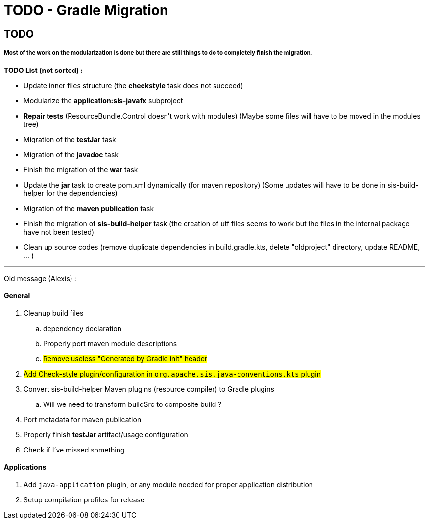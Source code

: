 = TODO - Gradle Migration

== TODO
===== Most of the work on the modularization is done but there are still things to do to completely finish the migration.

*TODO List (not sorted) :*

- Update inner files structure (the *checkstyle* task does not succeed)
- Modularize the *application:sis-javafx* subproject
- *Repair tests* (ResourceBundle.Control doesn't work with modules) (Maybe some files will have to be moved in the modules tree)
- Migration of the *testJar* task
- Migration of the *javadoc* task
- Finish the migration of the *war* task
- Update the *jar* task to create pom.xml dynamically (for maven repository) (Some updates will have  to be done in sis-build-helper for the dependencies)
- Migration of the *maven publication* task
- Finish the migration of *sis-build-helper* task (the creation of utf files seems to work but the files in the internal package have not been tested)
- Clean up source codes (remove duplicate dependencies in build.gradle.kts, delete "oldproject" directory, update README, ... )

---

Old message (Alexis) :

==== General

. Cleanup build files
.. dependency declaration
.. Properly port maven module descriptions
.. #Remove useless "Generated by Gradle init" header#
. #Add Check-style plugin/configuration in `org.apache.sis.java-conventions.kts` plugin#
. Convert sis-build-helper Maven plugins (resource compiler) to Gradle plugins
.. Will we need to transform buildSrc to composite build ?
. Port metadata for maven publication
. Properly finish *testJar* artifact/usage configuration
. Check if I've missed something

==== Applications

. Add `java-application` plugin, or any module needed for proper application distribution
. Setup compilation profiles for release
